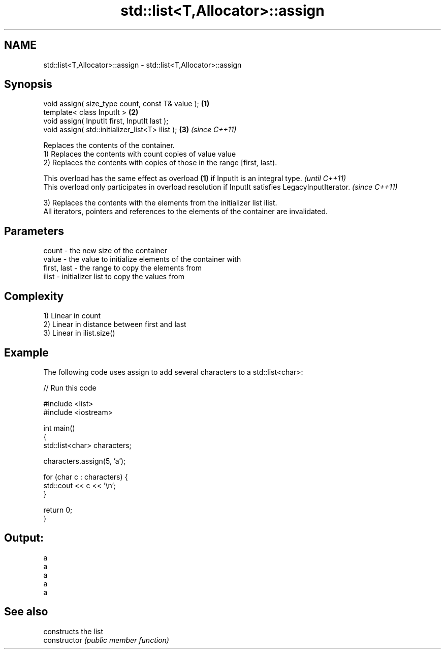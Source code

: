 .TH std::list<T,Allocator>::assign 3 "2020.03.24" "http://cppreference.com" "C++ Standard Libary"
.SH NAME
std::list<T,Allocator>::assign \- std::list<T,Allocator>::assign

.SH Synopsis

  void assign( size_type count, const T& value ); \fB(1)\fP
  template< class InputIt >                       \fB(2)\fP
  void assign( InputIt first, InputIt last );
  void assign( std::initializer_list<T> ilist );  \fB(3)\fP \fI(since C++11)\fP

  Replaces the contents of the container.
  1) Replaces the contents with count copies of value value
  2) Replaces the contents with copies of those in the range [first, last).

  This overload has the same effect as overload \fB(1)\fP if InputIt is an integral type.                \fI(until C++11)\fP
  This overload only participates in overload resolution if InputIt satisfies LegacyInputIterator. \fI(since C++11)\fP

  3) Replaces the contents with the elements from the initializer list ilist.
  All iterators, pointers and references to the elements of the container are invalidated.

.SH Parameters


  count       - the new size of the container
  value       - the value to initialize elements of the container with
  first, last - the range to copy the elements from
  ilist       - initializer list to copy the values from


.SH Complexity

  1) Linear in count
  2) Linear in distance between first and last
  3) Linear in ilist.size()

.SH Example

  The following code uses assign to add several characters to a std::list<char>:
  
// Run this code

    #include <list>
    #include <iostream>

    int main()
    {
        std::list<char> characters;

        characters.assign(5, 'a');

        for (char c : characters) {
            std::cout << c << '\\n';
        }

        return 0;
    }

.SH Output:

    a
    a
    a
    a
    a


.SH See also


                constructs the list
  constructor   \fI(public member function)\fP




